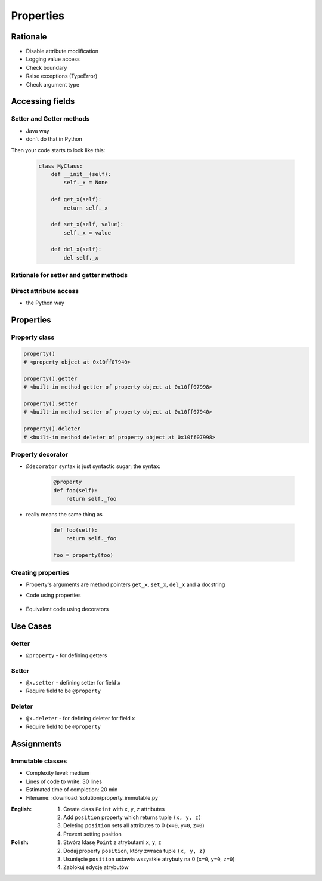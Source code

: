 **********
Properties
**********


Rationale
=========
* Disable attribute modification
* Logging value access
* Check boundary
* Raise exceptions (TypeError)
* Check argument type


Accessing fields
================

Setter and Getter methods
-------------------------
* Java way
* don't do that in Python

.. code-block:: python
    :caption: Accessing class fields using setter and getter

    class Astronaut:
        name = ''

        def set_name(self, name):
            print('Log, that value is being changed')
            self.name = name

        def get_name(self):
            return self.name


    astro = Astronaut()
    astro.set_name('Jan Twardowski')

    print(astro.get_name())

Then your code starts to look like this:

    .. code-block:: python

        class MyClass:
            def __init__(self):
                self._x = None

            def get_x(self):
                return self._x

            def set_x(self, value):
                self._x = value

            def del_x(self):
                del self._x

Rationale for setter and getter methods
---------------------------------------
.. code-block:: python
    :caption: Use case uzasadnionego użycia gettera w kodzie
    :emphasize-lines: 9,14-20

    from django.contrib import admin
    from habitat._common.admin import HabitatAdmin
    from habitat.sensors.models import ZWaveSensor


    @admin.register(ZWaveSensor)
    class ZWaveSensorAdmin(HabitatAdmin):
        change_list_template = 'sensors/change_list_charts.html'
        list_display = ['mission_date', 'mission_date', 'type', 'device', 'value', 'unit']
        list_filter = ['created', 'type', 'unit', 'device']
        search_fields = ['^date', 'device']
        ordering = ['-datetime']

        def get_list_display(self, request):
            list_display = self.list_display

            if request.user.is_superuser:
                list_display = ['earth_datetime'] + list_display

            return list_display

Direct attribute access
-----------------------
* the Python way

.. code-block:: python
    :caption: Accessing class fields

    class Astronaut:
        def __init__(self, name=''):
            self.name = name


    astro = Astronaut()              # either put ``name`` as an argument for ``__init__()``
    astro.name = 'Jan Twardowski'     # or create dynamic field in runtime

    print(astro.name)


Properties
==========

Property class
--------------
.. code-block:: python

    property()
    # <property object at 0x10ff07940>

    property().getter
    # <built-in method getter of property object at 0x10ff07998>

    property().setter
    # <built-in method setter of property object at 0x10ff07940>

    property().deleter
    # <built-in method deleter of property object at 0x10ff07998>

Property decorator
------------------
* ``@decorator`` syntax is just syntactic sugar; the syntax:

    .. code-block:: python

        @property
        def foo(self):
            return self._foo

* really means the same thing as

    .. code-block:: python

        def foo(self):
            return self._foo

        foo = property(foo)

Creating properties
-------------------
* Property's arguments are method pointers ``get_x``, ``set_x``, ``del_x`` and a docstring
* Code using properties

    .. code-block:: python
        :caption: Properties

        class MyClass:
            def __init__(self):
                self._x = None

            def get_x(self):
                return self._x

            def set_x(self, value):
                self._x = value

            def del_x(self):
                del self._x

            x = property(get_x, set_x, del_x, "I am the 'x' property.")

* Equivalent code using decorators

    .. code-block:: python
        :caption: Properties as a decorators

        class MyClass:
            def __init__(self):
                self._x = None

            @property
            def x(self):
                return self._x

            @x.setter
            def x(self, value):
                self._x = value

            @x.deleter
            def x(self):
                del self._x

Use Cases
=========

Getter
------
* ``@property`` - for defining getters

.. code-block:: python
    :caption: Using ``@property`` as a getter

    class Temperature:
        def __init__(self, kelvin: float = 0.0):
            self.kelvin = kelvin

        @property
        def celsius(self):
            temp = self.kelvin - 273.15
            return round(temp, 2)


    temp = Temperature(kelvin=309.75)

    print(temp.celsius)
    # 36.6


Setter
------
* ``@x.setter`` - defining setter for field ``x``
* Require field to be ``@property``

.. code-block:: python
    :caption: ``@x.setter``

    class Temperature:
        def __init__(self, kelvin: float = 0.0):
            self.kelvin = kelvin

        @property
        def celsius(self):
            temp = self.kelvin - 273.15
            return round(temp, 2)

        @celsius.setter
        def celsius(self, value):
            if value < -273.15:
                raise ValueError('Temperature below -273.15 is not possible')
            else:
                self.kelvin = value + 273.15

    temp = Temperature()

    print(temp.kelvin)
    # 0.0

    temp.celsius = 36.60
    print(temp.kelvin)
    # 309.75

    temp.celsius = -1000
    # ValueError: Temperature below -273.15 is not possible

Deleter
-------
* ``@x.deleter`` - for defining deleter for field ``x``
* Require field to be ``@property``

.. code-block:: python
    :caption: ``@x.deleter``

    class Temperature:
        def __init__(self, kelvin: float = 0.0):
            self.kelvin = kelvin

        @property
        def celsius(self):
            temp = self.kelvin - 273.15
            return round(temp, 2)

        @celsius.deleter
        def celsius(self):
            self.kelvin = 0.0

    temp = Temperature(kelvin=100)

    print(temp.celsius)
    # -173.15

    del temp.celsius

    print(temp.celsius)
    # -273.15


Assignments
===========

Immutable classes
-----------------
* Complexity level: medium
* Lines of code to write: 30 lines
* Estimated time of completion: 20 min
* Filename: :download:`solution/property_immutable.py`

:English:
    #. Create class ``Point`` with ``x``, ``y``, ``z`` attributes
    #. Add ``position`` property which returns tuple ``(x, y, z)``
    #. Deleting ``position`` sets all attributes to 0 (``x=0``, ``y=0``, ``z=0``)
    #. Prevent setting position

:Polish:
    #. Stwórz klasę ``Point`` z atrybutami ``x``, ``y``, ``z``
    #. Dodaj property ``position``, który zwraca tuple ``(x, y, z)``
    #. Usunięcie ``position`` ustawia wszystkie atrybuty na 0 (``x=0``, ``y=0``, ``z=0``)
    #. Zablokuj edycję atrybutów
